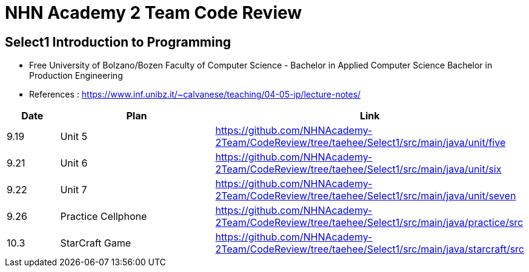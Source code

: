 = NHN Academy 2 Team Code Review

== Select1 Introduction to Programming +

* Free University of Bolzano/Bozen
Faculty of Computer Science - Bachelor in Applied Computer Science
Bachelor in Production Engineering
* References : https://www.inf.unibz.it/~calvanese/teaching/04-05-ip/lecture-notes/


[cols="1,3,5",options=header]
|===

|Date
|Plan
|Link

|9.19
|Unit 5
|https://github.com/NHNAcademy-2Team/CodeReview/tree/taehee/Select1/src/main/java/unit/five

|9.21
|Unit 6
|https://github.com/NHNAcademy-2Team/CodeReview/tree/taehee/Select1/src/main/java/unit/six

|9.22
|Unit 7
|https://github.com/NHNAcademy-2Team/CodeReview/tree/taehee/Select1/src/main/java/unit/seven

|9.26
|Practice Cellphone
|https://github.com/NHNAcademy-2Team/CodeReview/tree/taehee/Select1/src/main/java/practice/src

|10.3
|StarCraft Game
|https://github.com/NHNAcademy-2Team/CodeReview/tree/taehee/Select1/src/main/java/starcraft/src

|===